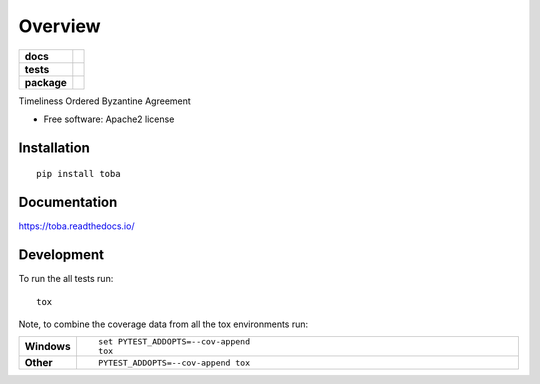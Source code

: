 ========
Overview
========

.. start-badges

.. list-table::
    :stub-columns: 1

    * - docs
      - |docs|
    * - tests
      - | |travis| |requires|
        | |coveralls| |codecov|
        | |codacy|
    * - package
      - | |version| |wheel| |supported-versions| |supported-implementations|
        | |commits-since|

.. |docs| image:: https://readthedocs.org/projects/toba/badge/?style=flat
    :target: https://readthedocs.org/projects/toba
    :alt: Documentation Status

.. |travis| image:: https://travis-ci.org/SmithSamuelM/toba.svg?branch=master
    :alt: Travis-CI Build Status
    :target: https://travis-ci.org/SmithSamuelM/toba

.. |requires| image:: https://requires.io/github/SmithSamuelM/toba/requirements.svg?branch=master
    :alt: Requirements Status
    :target: https://requires.io/github/SmithSamuelM/toba/requirements/?branch=master

.. |coveralls| image:: https://coveralls.io/repos/SmithSamuelM/toba/badge.svg?branch=master&service=github
    :alt: Coverage Status
    :target: https://coveralls.io/r/SmithSamuelM/toba

.. |codecov| image:: https://codecov.io/github/SmithSamuelM/toba/coverage.svg?branch=master
    :alt: Coverage Status
    :target: https://codecov.io/github/SmithSamuelM/toba

.. |codacy| image:: https://img.shields.io/codacy/REPLACE_WITH_PROJECT_ID.svg
    :target: https://www.codacy.com/app/SmithSamuelM/toba
    :alt: Codacy Code Quality Status

.. |version| image:: https://img.shields.io/pypi/v/toba.svg
    :alt: PyPI Package latest release
    :target: https://pypi.python.org/pypi/toba

.. |commits-since| image:: https://img.shields.io/github/commits-since/SmithSamuelM/toba/v0.1.0.svg
    :alt: Commits since latest release
    :target: https://github.com/SmithSamuelM/toba/compare/v0.1.0...master

.. |wheel| image:: https://img.shields.io/pypi/wheel/toba.svg
    :alt: PyPI Wheel
    :target: https://pypi.python.org/pypi/toba

.. |supported-versions| image:: https://img.shields.io/pypi/pyversions/toba.svg
    :alt: Supported versions
    :target: https://pypi.python.org/pypi/toba

.. |supported-implementations| image:: https://img.shields.io/pypi/implementation/toba.svg
    :alt: Supported implementations
    :target: https://pypi.python.org/pypi/toba


.. end-badges

Timeliness Ordered Byzantine Agreement

* Free software: Apache2 license

Installation
============

::

    pip install toba

Documentation
=============

https://toba.readthedocs.io/

Development
===========

To run the all tests run::

    tox

Note, to combine the coverage data from all the tox environments run:

.. list-table::
    :widths: 10 90
    :stub-columns: 1

    - - Windows
      - ::

            set PYTEST_ADDOPTS=--cov-append
            tox

    - - Other
      - ::

            PYTEST_ADDOPTS=--cov-append tox
